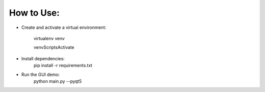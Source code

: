 How to Use:
===========

* Create and activate a virtual environment:
	
    virtualenv venv
    
    venv\Scripts\Activate

* Install dependencies:
	pip install -r requirements.txt
	
* Run the GUI demo:
	python main.py --pyqt5
